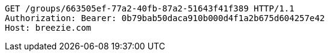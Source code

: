 [source,http,options="nowrap"]
----
GET /groups/663505ef-77a2-40fb-87a2-51643f41f389 HTTP/1.1
Authorization: Bearer: 0b79bab50daca910b000d4f1a2b675d604257e42
Host: breezie.com

----
